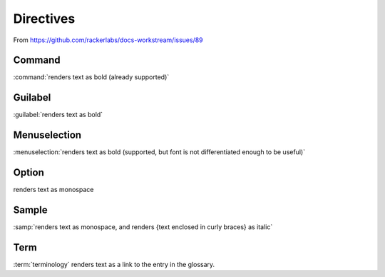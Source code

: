 Directives
==========

From https://github.com/rackerlabs/docs-workstream/issues/89

Command
~~~~~~~

:command:`renders text as bold (already supported)`


Guilabel
~~~~~~~~

:guilabel:`renders text as bold`


Menuselection
~~~~~~~~~~~~~

:menuselection:`renders text as bold (supported, but font is not
differentiated enough to be useful)`


Option
~~~~~~

.. role:: opt

:opt:`renders text as monospace`


Sample
~~~~~~

:samp:`renders text as monospace, and renders {text enclosed in curly braces}
as italic`


Term
~~~~

:term:`terminology` renders text as a link to the entry in the glossary.

.. glossary::

   terminology
      The description of terminology goes here.
